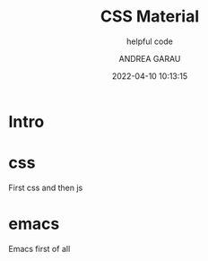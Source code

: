 #+TITLE: CSS Material
#+SUBTITLE: helpful code
#+AUTHOR: ANDREA GARAU
#+EMAIL: ANDREA.GARAU@ITOWORLD.COM
#+DATE: 2022-04-10 10:13:15

#+LANGUAGE: en

#+TOC: table
#+TOC: listing

* Intro

* css
  First css and then js

* emacs
  Emacs first of all

